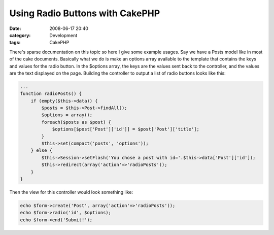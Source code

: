 Using Radio Buttons with CakePHP
################################
:date: 2008-06-17 20:40
:category: Development
:tags: CakePHP

There's sparse documentation on this topic so here I give some example
usages. Say we have a Posts model like in most of the cake documents.
Basically what we do is make an options array available to the template
that contains the keys and values for the radio button. In the $options
array, the keys are the values sent back to the controller, and the
values are the text displayed on the page. Building the controller to
output a list of radio buttons looks like this:

.. code:: php

    ...
    function radioPosts() {
        if (empty($this->data)) {
            $posts = $this->Post->findAll();
            $options = array();
            foreach($posts as $post) {
                $options[$post['Post']['id']] = $post['Post']['title'];
            }
            $this->set(compact('posts', 'options'));
        } else {
            $this->Session->setFlash('You chose a post with id='.$this->data['Post']['id']);
            $this->redirect(array('action'=>'radioPosts'));
        }
    }

Then the view for this controller would look something like:

.. code:: php

    echo $form->create('Post', array('action'=>'radioPosts'));
    echo $form->radio('id', $options);
    echo $form->end('Submit!');

